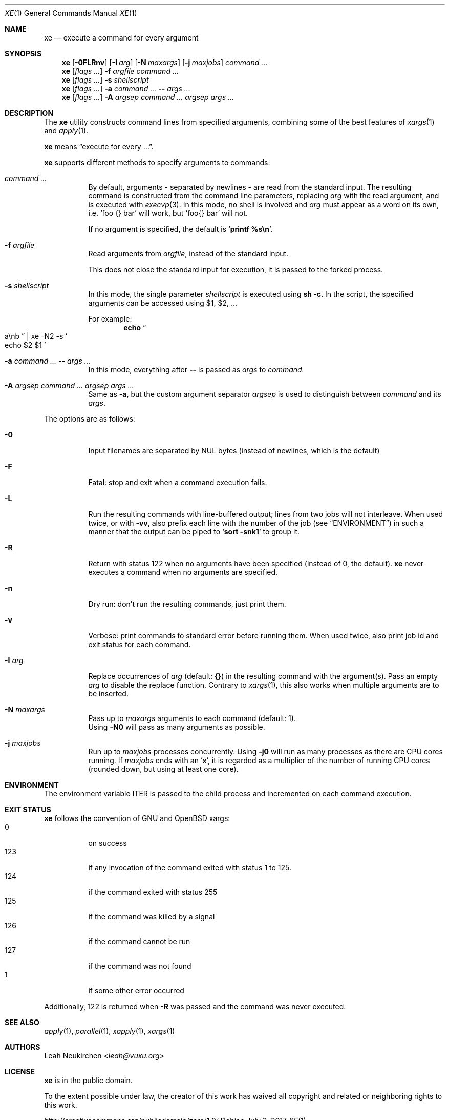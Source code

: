 .Dd July 3, 2017
.Dt XE 1
.Os
.Sh NAME
.Nm xe
.Nd execute a command for every argument
.Sh SYNOPSIS
.Nm
.Op Fl 0FLRnv
.Op Fl I Ar arg
.Op Fl N Ar maxargs
.Op Fl j Ar maxjobs
.Ar command\ ...
.Nm
.Op Ar flags\ ...
.Fl f Ar argfile Ar command\ ...
.Nm
.Op Ar flags\ ...
.Fl s Ar shellscript
.Nm
.Op Ar flags\ ...
.Fl a Ar command\ ... Cm -- Ar args\ ...
.Nm
.Op Ar flags\ ...
.Fl A Ar argsep Ar command\ ... Ar argsep Ar args\ ...
.Sh DESCRIPTION
The
.Nm
utility constructs command lines from specified arguments,
combining some of the best features of
.Xr xargs 1
and
.Xr apply 1 .
.Pp
.Nm
means
.Dq execute for every ... .
.Pp
.Nm
supports different methods to specify arguments to commands:
.Bl -tag -width Ds
.It Ar command\ ...
By default, arguments - separated by newlines -
are read from the standard input.
The resulting command is constructed from the command line parameters,
replacing
.Ar arg
with the read argument, and is executed with
.Xr execvp 3 .
In this mode, no shell is involved and
.Ar arg
must appear as a word on its own, i.e.
.Sq foo {} bar
will work, but
.Sq foo{} bar
will not.
.Pp
If no argument is specified, the default is
.Sq Ic printf %s\en .
.It Fl f Ar argfile
Read arguments from
.Ar argfile ,
instead of the standard input.
.Pp
This does not close the standard input for execution,
it is passed to the forked process.
.It Fl s Ar shellscript
In this mode, the single parameter
.Ar shellscript
is executed using
.Ic sh -c .
In the script, the specified arguments can be accessed using $1, $2, ...
.Pp
For example:
.Dl echo Do a\enb Dc | xe -N2 -s So echo $2 $1 Sc
.It Fl a Ar command\ ... Cm -- Ar args\ ...
In this mode, everything after
.Cm --
is passed as
.Ar args
to
.Ar command.
.It Fl A Ar argsep Ar command\ ... Ar argsep Ar args\ ...
Same as
.Fl a ,
but the custom argument separator
.Ar argsep
is used to distinguish between
.Ar command
and its
.Ar args .
.El
.Pp
The options are as follows:
.Bl -tag -width Ds
.It Fl 0
Input filenames are separated by NUL bytes (instead of newlines, which
is the default)
.It Fl F
Fatal:
stop and exit when a command execution fails.
.It Fl L
Run the resulting commands with line-buffered output;
lines from two jobs will not interleave.
When used twice,
or with
.Fl vv ,
also prefix each line with the number of the job
(see
.Sx ENVIRONMENT )
in such a manner that the output can be piped to
.Sq Li sort -snk1
to group it.
.It Fl R
Return with status 122 when no arguments have been specified
(instead of 0, the default).
.Nm
never executes a command when no arguments are specified.
.It Fl n
Dry run: don't run the resulting commands, just print them.
.It Fl v
Verbose: print commands to standard error before running them.
When used twice, also print job id and exit status for each command.
.It Fl I Ar arg
Replace occurrences of
.Ar arg
(default:
.Cm {} )
in the resulting command with the argument(s).
Pass an empty
.Ar arg
to disable the replace function.
Contrary to
.Xr xargs 1 ,
this also works when multiple arguments are to be inserted.
.It Fl N Ar maxargs
Pass up to
.Ar maxargs
arguments to each command (default: 1).
.br
Using
.Fl N0
will pass as many arguments as possible.
.It Fl j Ar maxjobs
Run up to
.Ar maxjobs
processes concurrently.
Using
.Fl j0
will run as many processes as there are CPU cores running.
If
.Ar maxjobs
ends with an
.Sq Ic x ,
it is regarded as a multiplier of the number of running CPU cores
(rounded down, but using at least one core).
.El
.Sh ENVIRONMENT
The environment variable
.Ev ITER
is passed to the child process and incremented on each command execution.
.Sh EXIT STATUS
.Nm
follows the convention of GNU and OpenBSD xargs:
.Bl -tag -compact -width Ds
.It 0
on success
.It 123
if any invocation of the command exited with status 1 to 125.
.It 124
if the command exited with status 255
.It 125
if the command was killed by a signal
.It 126
if the command cannot be run
.It 127
if the command was not found
.It 1
if some other error occurred
.El
.Pp
Additionally, 122 is returned when
.Fl R
was passed and the command was never executed.
.Sh SEE ALSO
.Xr apply 1 ,
.Xr parallel 1 ,
.Xr xapply 1 ,
.Xr xargs 1
.Sh AUTHORS
.An Leah Neukirchen Aq Mt leah@vuxu.org
.Sh LICENSE
.Nm
is in the public domain.
.Pp
To the extent possible under law,
the creator of this work
has waived all copyright and related or
neighboring rights to this work.
.Pp
.Lk http://creativecommons.org/publicdomain/zero/1.0/
